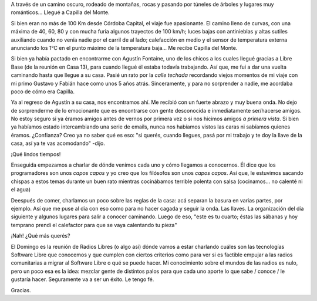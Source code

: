 .. title: Llegando a Capilla
.. slug: llegando-a-capilla
.. date: 2014-06-07 00:55:05 UTC-03:00
.. tags: argentina en python, capilla del monte, viaje, cordoba
.. link: 
.. description: 
.. type: text

A través de un camino oscuro, rodeado de montañas, rocas y pasando por
túneles de árboles y lugares muy románticos... Llegué a Capilla del
Monte.

Si bien eran no más de 100 Km desde Córdoba Capital, el viaje fue
apasionante. El camino lleno de curvas, con una máxima de 40, 60, 80 y
con mucha furia algunos trayectos de 100 km/h; luces bajas con
antinieblas y altas sutiles auxiliando cuando no venía nadie por el
carril de al lado; calefacción en medio y el sensor de temperatura
externa anunciando los 1°C en el punto máximo de la temperatura
baja... Me recibe Capilla del Monte.

Si bien ya había pactado en encontrarme con Agustín Fontaine, uno de
los chicos a los cuales llegué gracias a Libre Base (de la reunión en
Casa 13), para cuando llegué él estaba todavía trabajando. Así que, me
fui a dar una vuelta caminando hasta que llegue a su casa. Pasié un
rato por la *calle techada* recordando viejos momentos de mi viaje con
mi primo Gustavo y Fabián hace como unos 5 años atrás. Sinceramente, y
para no sorprender a nadie, me acordaba poco de cómo era Capilla.

Ya al regreso de Agustín a su casa, nos encontramos ahí. Me recibió
con un fuerte abrazo y muy buena onda. No dejo de sorprenderme de lo
emocionante que es encontrarse con gente desconocida e inmediatamente
ser/hacerse amigos. No estoy seguro si ya éramos amigos antes de
vernos por primera vez o si nos hicimos amigos *a primera vista*. Si
bien ya habíamos estado intercambiando una serie de emails, nunca nos
habíamos vistos las caras ni sabíamos quienes éramos. ¿Confianza? Creo
ya no saber qué es eso: "si querés, cuando llegues, pasá por mi
trabajo y te doy la llave de la casa, así ya te vas acomodando" -dijo.

¡Qué lindos tiempos!

Enseguida empezamos a charlar de dónde venimos cada uno y cómo
llegamos a conocernos. Él dice que los programadores son unos *capos
capos* y yo creo que los filósofos son unos *capos capos*. Así que, le
estuvimos sacando chispas a estos temas durante un buen rato mientras
cocinábamos terrible polenta con salsa (cocinamos... no calenté ni el
agua)

Deespués de comer, charlamos un poco sobre las reglas de la casa: acá
separan la basura en varias partes, por ejemplo. Así que me puse al
día con eso como para no hacer cagada y seguir la onda. Las llaves. La
organización del día siguiente y algunos lugares para salir a conocer
caminando. Luego de eso, "este es tu cuarto; éstas las sábanas y hoy
temprano prendí el calefactor para que se vaya calentando tu pieza"

¡Nah! ¿Qué más querés?

El Domingo es la reunión de Radios Libres (o algo así) dónde vamos a
estar charlando cuáles son las tecnologías Software Libre que
conocemos y que cumplen con ciertos criterios como para ver si es
factible empujar a las radios comunitarias a migrar al Software Libre
o qué se puede hacer. Mi conocimiento sobre el mundos de las radios es
nulo, pero un poco esa es la idea: mezclar gente de distintos palos
para que cada uno aporte lo que sabe / conoce / le gustaría
hacer. Seguramente va a ser un éxito. Le tengo fé.

Gracias.
